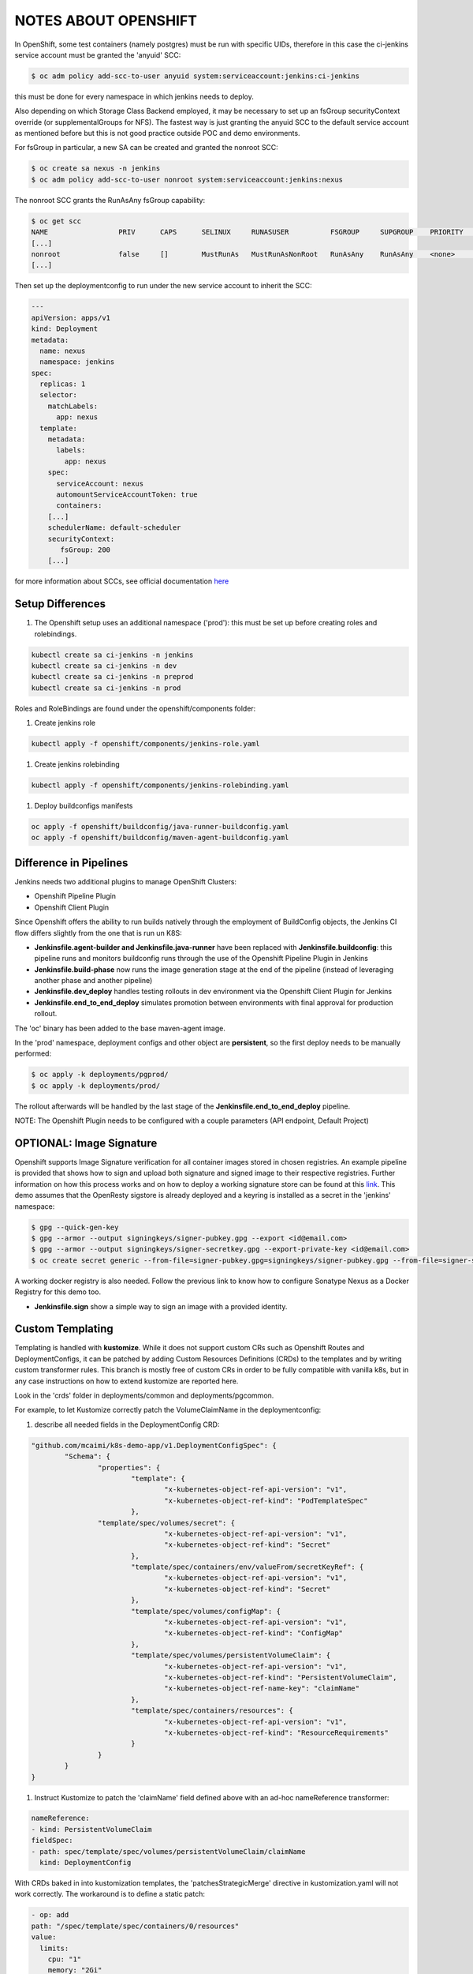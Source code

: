 NOTES ABOUT OPENSHIFT
=====================

In OpenShift, some test containers (namely postgres) must be run with specific UIDs, therefore in this case the ci-jenkins service account
must be granted the 'anyuid' SCC:

.. code:: bash

  $ oc adm policy add-scc-to-user anyuid system:serviceaccount:jenkins:ci-jenkins

this must be done for every namespace in which jenkins needs to deploy.

Also depending on which Storage Class Backend employed, it may be necessary to set up an fsGroup securityContext override (or supplementalGroups for NFS).
The fastest way is just granting the anyuid SCC to the default service account as mentioned before but this is not good practice outside POC and demo environments.

For fsGroup in particular, a new SA can be created and granted the nonroot SCC:

.. code:: bash

  $ oc create sa nexus -n jenkins
  $ oc adm policy add-scc-to-user nonroot system:serviceaccount:jenkins:nexus

The nonroot SCC grants the RunAsAny fsGroup capability:

.. code:: bash

  $ oc get scc
  NAME                 PRIV      CAPS      SELINUX     RUNASUSER          FSGROUP     SUPGROUP    PRIORITY   READONLYROOTFS   VOLUMES
  [...]
  nonroot              false     []        MustRunAs   MustRunAsNonRoot   RunAsAny    RunAsAny    <none>     false            [configMap downwardAPI emptyDir persistentVolumeClaim projected secret]
  [...]

Then set up the deploymentconfig to run under the new service account to inherit the SCC:

.. code:: yaml

  ---
  apiVersion: apps/v1
  kind: Deployment
  metadata:
    name: nexus
    namespace: jenkins
  spec:
    replicas: 1
    selector:
      matchLabels:
        app: nexus
    template:
      metadata:
        labels:
          app: nexus
      spec:
        serviceAccount: nexus
        automountServiceAccountToken: true
        containers:
      [...]
      schedulerName: default-scheduler
      securityContext:
         fsGroup: 200
      [...]

for more information about SCCs, see official documentation here_

Setup Differences
-----------------

#) The Openshift setup uses an additional namespace ('prod'): this must be set up before creating roles and rolebindings.

.. code:: bash

  kubectl create sa ci-jenkins -n jenkins
  kubectl create sa ci-jenkins -n dev
  kubectl create sa ci-jenkins -n preprod
  kubectl create sa ci-jenkins -n prod

Roles and RoleBindings are found under the openshift/components folder:

#) Create jenkins role

.. code:: bash

  kubectl apply -f openshift/components/jenkins-role.yaml

#) Create jenkins rolebinding

.. code:: bash

  kubectl apply -f openshift/components/jenkins-rolebinding.yaml

#) Deploy buildconfigs manifests

.. code:: bash

  oc apply -f openshift/buildconfig/java-runner-buildconfig.yaml
  oc apply -f openshift/buildconfig/maven-agent-buildconfig.yaml

Difference in Pipelines
-----------------------

Jenkins needs two additional plugins to manage OpenShift Clusters:

- Openshift Pipeline Plugin
- Openshift Client Plugin

Since Openshift offers the ability to run builds natively through the employment of BuildConfig objects, the Jenkins CI flow
differs slightly from the one that is run un K8S:

- **Jenkinsfile.agent-builder and Jenkinsfile.java-runner** have been replaced with **Jenkinsfile.buildconfig**: this pipeline runs and monitors buildconfig runs through the use of the Openshift Pipeline Plugin in Jenkins
- **Jenkinsfile.build-phase** now runs the image generation stage at the end of the pipeline (instead of leveraging another phase and another pipeline)
- **Jenkinsfile.dev_deploy** handles testing rollouts in dev environment via the Openshift Client Plugin for Jenkins
- **Jenkinsfile.end_to_end_deploy** simulates promotion between environments with final approval for production rollout.

The 'oc' binary has been added to the base maven-agent image.

.. image:: img/openshift_jenkins.png

In the 'prod' namespace, deployment configs and other object are **persistent**, so the first deploy needs to be manually performed:

.. code:: bash

  $ oc apply -k deployments/pgprod/
  $ oc apply -k deployments/prod/

The rollout afterwards will be handled by the last stage of the **Jenkinsfile.end_to_end_deploy** pipeline.

NOTE: The Openshift Plugin needs to be configured with a couple parameters (API endpoint, Default Project)

.. image:: img/openshift_cluster_plugin.png

OPTIONAL: Image Signature
-------------------------

Openshift supports Image Signature verification for all container images stored in chosen registries.
An example pipeline is provided that shows how to sign and upload both signature and signed image to their respective registries.
Further information on how this process works and on how to deploy a working signature store can be found at this link_. This demo assumes that the OpenResty sigstore is already deployed and a keyring is installed as a secret in the 'jenkins' namespace:

.. code:: bash

  $ gpg --quick-gen-key
  $ gpg --armor --output signingkeys/signer-pubkey.gpg --export <id@email.com>
  $ gpg --armor --output signingkeys/signer-secretkey.gpg --export-private-key <id@email.com>
  $ oc create secret generic --from-file=signer-pubkey.gpg=signingkeys/signer-pubkey.gpg --from-file=signer-secretkey.gpg=signingkeys/signer-secretkey.gpg gpg-keyring-secret

A working docker registry is also needed. Follow the previous link to know how to configure Sonatype Nexus as a Docker Registry for this demo too.

- **Jenkinsfile.sign** show a simple way to sign an image with a provided identity.

Custom Templating
-----------------

Templating is handled with **kustomize**. While it does not support custom CRs such as Openshift Routes and DeploymentConfigs, it can be patched by adding Custom Resources Definitions (CRDs) to the templates and by writing custom transformer rules.
This branch is mostly free of custom CRs in order to be fully compatible with vanilla k8s, but in any case instructions on how to extend
kustomize are reported here.

Look in the 'crds' folder in deployments/common and deployments/pgcommon.

For example, to let Kustomize correctly patch the VolumeClaimName in the deploymentconfig:

#) describe all needed fields in the DeploymentConfig CRD:

.. code:: json

	"github.com/mcaimi/k8s-demo-app/v1.DeploymentConfigSpec": {
		"Schema": {
			"properties": {
				"template": {
					"x-kubernetes-object-ref-api-version": "v1",
					"x-kubernetes-object-ref-kind": "PodTemplateSpec"
				},
 		        "template/spec/volumes/secret": {
					"x-kubernetes-object-ref-api-version": "v1",
					"x-kubernetes-object-ref-kind": "Secret"
				},
				"template/spec/containers/env/valueFrom/secretKeyRef": {
					"x-kubernetes-object-ref-api-version": "v1",
					"x-kubernetes-object-ref-kind": "Secret"
				},
				"template/spec/volumes/configMap": {
					"x-kubernetes-object-ref-api-version": "v1",
					"x-kubernetes-object-ref-kind": "ConfigMap"
				},
				"template/spec/volumes/persistentVolumeClaim": {
					"x-kubernetes-object-ref-api-version": "v1",
					"x-kubernetes-object-ref-kind": "PersistentVolumeClaim",
					"x-kubernetes-object-ref-name-key": "claimName"
				},
				"template/spec/containers/resources": {
					"x-kubernetes-object-ref-api-version": "v1",
					"x-kubernetes-object-ref-kind": "ResourceRequirements"
				}
			}
		}
	}

#) Instruct Kustomize to patch the 'claimName' field defined above with an ad-hoc nameReference transformer:

.. code:: yaml

  nameReference:
  - kind: PersistentVolumeClaim
  fieldSpec:
  - path: spec/template/spec/volumes/persistentVolumeClaim/claimName
    kind: DeploymentConfig

With CRDs baked in into kustomization templates, the 'patchesStrategicMerge' directive in kustomization.yaml will not work correctly. The workaround is to define a static patch:

.. code:: yaml

  - op: add
  path: "/spec/template/spec/containers/0/resources"
  value:
    limits:
      cpu: "1"
      memory: "2Gi"
    requests:
      memory: "500Mi"
      cpu: "500m"
  
and use the 'patchesJson6902' strategy:

.. code:: yaml

  patchesJson6902:
  - path: mem-sizing.yaml
    target:
      group: apps.openshift.io
      version: v1
      kind: DeploymentConfig
      name: java-runner

directly into the kustomization.yaml file.

More information about Kustomize and CRDs can be found a this_ link and in the official kubernetes fields_ docs on GitHub.

Also have a look at this commit_ as it gives insights on how CRDs are actually implemented in kustomize

.. _here: https://docs.openshift.com/container-platform/4.7/authentication/managing-security-context-constraints.html
.. _this: https://github.com/kubernetes-sigs/kustomize/blob/master/examples/transformerconfigs/crd/README.md
.. _fields: https://github.com/kubernetes-sigs/kustomize/blob/master/docs/fields.md
.. _commit: https://github.com/kubernetes-sigs/kustomize/pull/105/commits/ea001347765a64bb52b1856f8f4fccec82ebcd67
.. _link: https://github.com/mcaimi/ocp4-signature-verification.git
